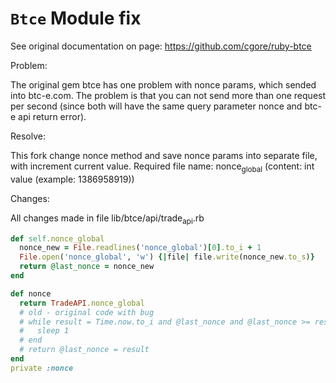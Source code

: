 * =Btce= Module fix

See original documentation on page: https://github.com/cgore/ruby-btce

**** Problem:

The original gem btce has one problem with nonce params, which sended into btc-e.com.
The problem is that you can not send more than one request per second (since both will have the same query parameter nonce and btc-e api return error).

**** Resolve:

This fork change nonce method and save nonce params into separate file, with increment current value.
Required file name: nonce_global (content: int value (example: 1386958919))

**** Changes:

All changes made in file lib/btce/api/trade_api.rb

#+BEGIN_SRC ruby
    def self.nonce_global
      nonce_new = File.readlines('nonce_global')[0].to_i + 1
      File.open('nonce_global', 'w') {|file| file.write(nonce_new.to_s)}
      return @last_nonce = nonce_new
    end

    def nonce
      return TradeAPI.nonce_global
      # old - original code with bug
      # while result = Time.now.to_i and @last_nonce and @last_nonce >= result
      #   sleep 1
      # end
      # return @last_nonce = result
    end
    private :nonce
#+END_SRC
